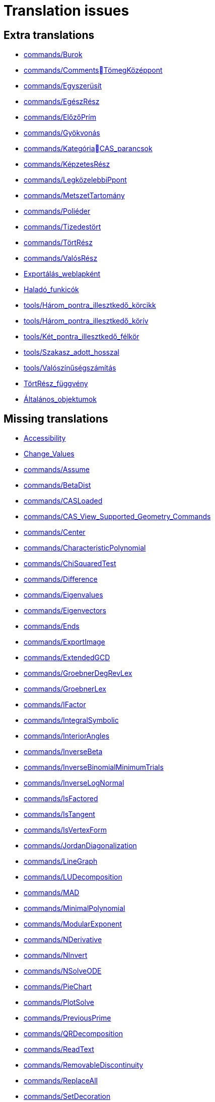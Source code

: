 = Translation issues

== Extra translations

 * xref:commands/Burok.adoc[commands/Burok]
 * xref:commands/CommentsTömegKözéppont.adoc[commands/CommentsTömegKözéppont]
 * xref:commands/Egyszerüsít.adoc[commands/Egyszerüsít]
 * xref:commands/EgészRész.adoc[commands/EgészRész]
 * xref:commands/ElőzőPrím.adoc[commands/ElőzőPrím]
 * xref:commands/Gyökvonás.adoc[commands/Gyökvonás]
 * xref:commands/KategóriaCAS_parancsok.adoc[commands/KategóriaCAS_parancsok]
 * xref:commands/KépzetesRész.adoc[commands/KépzetesRész]
 * xref:commands/LegközelebbiPpont.adoc[commands/LegközelebbiPpont]
 * xref:commands/MetszetTartomány.adoc[commands/MetszetTartomány]
 * xref:commands/Poliéder.adoc[commands/Poliéder]
 * xref:commands/Tizedestört.adoc[commands/Tizedestört]
 * xref:commands/TörtRész.adoc[commands/TörtRész]
 * xref:commands/ValósRész.adoc[commands/ValósRész]
 * xref:Exportálás_weblapként.adoc[Exportálás_weblapként]
 * xref:Haladó_funkicók.adoc[Haladó_funkicók]
 * xref:tools/Három_pontra_illesztkedő_körcikk.adoc[tools/Három_pontra_illesztkedő_körcikk]
 * xref:tools/Három_pontra_illesztkedő_körív.adoc[tools/Három_pontra_illesztkedő_körív]
 * xref:tools/Két_pontra_illesztkedő_félkör.adoc[tools/Két_pontra_illesztkedő_félkör]
 * xref:tools/Szakasz_adott_hosszal.adoc[tools/Szakasz_adott_hosszal]
 * xref:tools/Valószínűségszámítás.adoc[tools/Valószínűségszámítás]
 * xref:TörtRész_függvény.adoc[TörtRész_függvény]
 * xref:Általános_objektumok.adoc[Általános_objektumok]

== Missing translations

 * xref:en@manual::Accessibility.adoc[Accessibility]
 * xref:en@manual::Change_Values.adoc[Change_Values]
 * xref:en@manual::commands/Assume.adoc[commands/Assume]
 * xref:en@manual::commands/BetaDist.adoc[commands/BetaDist]
 * xref:en@manual::commands/CASLoaded.adoc[commands/CASLoaded]
 * xref:en@manual::commands/CAS_View_Supported_Geometry_Commands.adoc[commands/CAS_View_Supported_Geometry_Commands]
 * xref:en@manual::commands/Center.adoc[commands/Center]
 * xref:en@manual::commands/CharacteristicPolynomial.adoc[commands/CharacteristicPolynomial]
 * xref:en@manual::commands/ChiSquaredTest.adoc[commands/ChiSquaredTest]
 * xref:en@manual::commands/Difference.adoc[commands/Difference]
 * xref:en@manual::commands/Eigenvalues.adoc[commands/Eigenvalues]
 * xref:en@manual::commands/Eigenvectors.adoc[commands/Eigenvectors]
 * xref:en@manual::commands/Ends.adoc[commands/Ends]
 * xref:en@manual::commands/ExportImage.adoc[commands/ExportImage]
 * xref:en@manual::commands/ExtendedGCD.adoc[commands/ExtendedGCD]
 * xref:en@manual::commands/GroebnerDegRevLex.adoc[commands/GroebnerDegRevLex]
 * xref:en@manual::commands/GroebnerLex.adoc[commands/GroebnerLex]
 * xref:en@manual::commands/IFactor.adoc[commands/IFactor]
 * xref:en@manual::commands/IntegralSymbolic.adoc[commands/IntegralSymbolic]
 * xref:en@manual::commands/InteriorAngles.adoc[commands/InteriorAngles]
 * xref:en@manual::commands/InverseBeta.adoc[commands/InverseBeta]
 * xref:en@manual::commands/InverseBinomialMinimumTrials.adoc[commands/InverseBinomialMinimumTrials]
 * xref:en@manual::commands/InverseLogNormal.adoc[commands/InverseLogNormal]
 * xref:en@manual::commands/IsFactored.adoc[commands/IsFactored]
 * xref:en@manual::commands/IsTangent.adoc[commands/IsTangent]
 * xref:en@manual::commands/IsVertexForm.adoc[commands/IsVertexForm]
 * xref:en@manual::commands/JordanDiagonalization.adoc[commands/JordanDiagonalization]
 * xref:en@manual::commands/LineGraph.adoc[commands/LineGraph]
 * xref:en@manual::commands/LUDecomposition.adoc[commands/LUDecomposition]
 * xref:en@manual::commands/MAD.adoc[commands/MAD]
 * xref:en@manual::commands/MinimalPolynomial.adoc[commands/MinimalPolynomial]
 * xref:en@manual::commands/ModularExponent.adoc[commands/ModularExponent]
 * xref:en@manual::commands/NDerivative.adoc[commands/NDerivative]
 * xref:en@manual::commands/NInvert.adoc[commands/NInvert]
 * xref:en@manual::commands/NSolveODE.adoc[commands/NSolveODE]
 * xref:en@manual::commands/PieChart.adoc[commands/PieChart]
 * xref:en@manual::commands/PlotSolve.adoc[commands/PlotSolve]
 * xref:en@manual::commands/PreviousPrime.adoc[commands/PreviousPrime]
 * xref:en@manual::commands/QRDecomposition.adoc[commands/QRDecomposition]
 * xref:en@manual::commands/ReadText.adoc[commands/ReadText]
 * xref:en@manual::commands/RemovableDiscontinuity.adoc[commands/RemovableDiscontinuity]
 * xref:en@manual::commands/ReplaceAll.adoc[commands/ReplaceAll]
 * xref:en@manual::commands/SetDecoration.adoc[commands/SetDecoration]
 * xref:en@manual::commands/SetImage.adoc[commands/SetImage]
 * xref:en@manual::commands/SetLevelOfDetail.adoc[commands/SetLevelOfDetail]
 * xref:en@manual::commands/Split.adoc[commands/Split]
 * xref:en@manual::commands/Type.adoc[commands/Type]
 * xref:en@manual::commands/ZMean2Estimate.adoc[commands/ZMean2Estimate]
 * xref:en@manual::commands/ZMean2Test.adoc[commands/ZMean2Test]
 * xref:en@manual::commands/ZMeanEstimate.adoc[commands/ZMeanEstimate]
 * xref:en@manual::commands/ZMeanTest.adoc[commands/ZMeanTest]
 * xref:en@manual::commands/ZProportion2Estimate.adoc[commands/ZProportion2Estimate]
 * xref:en@manual::commands/ZProportion2Test.adoc[commands/ZProportion2Test]
 * xref:en@manual::commands/ZProportionEstimate.adoc[commands/ZProportionEstimate]
 * xref:en@manual::commands/ZProportionTest.adoc[commands/ZProportionTest]
 * xref:en@manual::Objects.adoc[Objects]
 * xref:en@manual::Perspectives_Menu.adoc[Perspectives_Menu]
 * xref:en@manual::Point_Capturing.adoc[Point_Capturing]
 * xref:en@manual::tools/3D_Graphics_Tools.adoc[tools/3D_Graphics_Tools]
 * xref:en@manual::tools/Extremum.adoc[tools/Extremum]
 * xref:en@manual::tools/Freehand_Function.adoc[tools/Freehand_Function]
 * xref:en@manual::tools/Roots.adoc[tools/Roots]
 * xref:en@manual::tools/Select_Objects.adoc[tools/Select_Objects]
 * xref:en@manual::tools/Surface_of_Revolution.adoc[tools/Surface_of_Revolution]
 * xref:en@manual::Tool_Creation_Dialog.adoc[Tool_Creation_Dialog]
 * xref:en@manual::Tool_Manager_Dialog.adoc[Tool_Manager_Dialog]

== Partial translations

 * xref:commands/DifferenciálEgyenletNumerikusan.adoc[commands/DifferenciálEgyenletNumerikusan]
 * xref:commands/GörbeillesztésExp.adoc[commands/GörbeillesztésExp]
 * xref:commands/GörbeillesztésExp2.adoc[commands/GörbeillesztésExp2]
 * xref:commands/GörbeillesztésHatvány.adoc[commands/GörbeillesztésHatvány]
 * xref:commands/GörbeillesztésLogisztikus.adoc[commands/GörbeillesztésLogisztikus]
 * xref:commands/PontDiagram.adoc[commands/PontDiagram]
 * xref:Geometria_ablak.adoc[Geometria_ablak]
 * xref:Nézetek.adoc[Nézetek]
 * xref:Nézet_menü.adoc[Nézet_menü]
 * xref:Szerkesztés_menü.adoc[Szerkesztés_menü]
 * xref:Szkriptelés.adoc[Szkriptelés]
 * xref:Táblázatkezelő_nézet.adoc[Táblázatkezelő_nézet]

== Duplicate translations

 * xref:tools/Törött_vonal.adoc[tools/Törött_vonal]
 * xref:tools/Törött_vonal_létrehozása.adoc[tools/Törött_vonal_létrehozása]